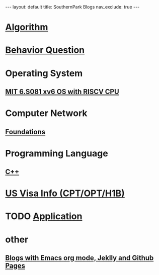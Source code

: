 #+STARTUP: showall indent
#+STARTUP: hidestars
#+TOC: nil  ;; Disable table of contents by default
#+OPTIONS: toc:nil  ;; Disable TOC in HTML export

#+BEGIN_EXPORT html
---
layout: default
title: SouthernPark Blogs
nav_exclude: true
---
#+END_EXPORT

* [[file:pages/algorithm/algorithm.org][Algorithm]]

* [[file:~/org_private_repo/behavior_question.org][Behavior Question]]

* Operating System
** [[file:pages/os/xv6/xv6.org][MIT 6.S081 xv6 OS with RISCV CPU]]

* Computer Network
** [[file:pages/computer_network/foundations.org][Foundations]]

* Programming Language
** [[file:pages/programming_language/C++.org][C++]]

* [[file:~/org_private_repo/visa.org][US Visa Info (CPT/OPT/H1B)]]

* TODO [[file:~/org_private_repo/applications.org][Application]]
* other
** [[file:pages/how-to-blog-with-Emacs-Jeklly.org][Blogs with Emacs org mode, Jeklly and Github Pages]]
